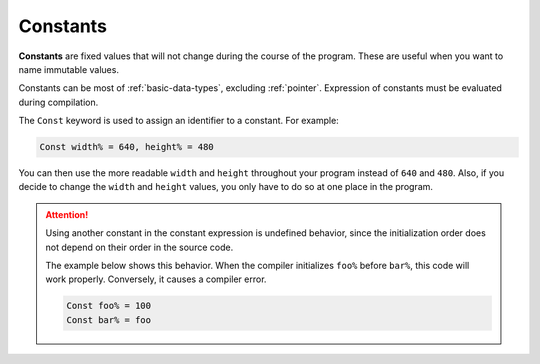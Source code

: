 Constants
================

**Constants** are fixed values that  will not change during the course of the program. These are useful when you want to name immutable values.

Constants can be most of :ref:`basic-data-types`, excluding :ref:`pointer`. Expression of constants must be evaluated during compilation.

The ``Const`` keyword is used to assign an identifier to a constant. For example:

.. code-block:: ziyue4d

    Const width% = 640, height% = 480

You can then use the more readable ``width`` and ``height`` throughout your program instead of ``640`` and ``480``. Also, if you decide to change the ``width`` and ``height`` values, you only have to do so at one place in the program.

.. attention:: 

    Using another constant in the constant expression is undefined behavior, since the initialization order does not depend on their order in the source code.

    The example below shows this behavior. When the compiler initializes ``foo%`` before ``bar%``, this code will work properly. Conversely, it causes a compiler error.

    .. code-block:: ziyue4d

        Const foo% = 100
        Const bar% = foo
